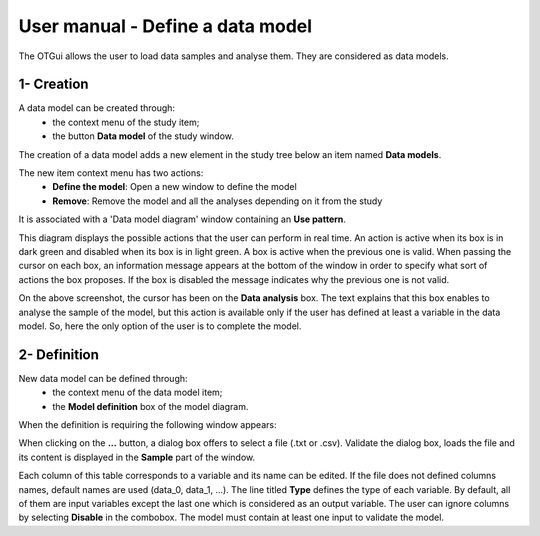 =================================
User manual - Define a data model
=================================

The OTGui allows the user to load data samples and analyse them. They are considered as data models.

1- Creation
===========

A data model can be created through:
  - the context menu of the study item;
  - the button **Data model** of the study window.

The creation of a data model adds a new element in the study tree below an item named **Data models**.

The new item context menu has two actions:
  - **Define the model**: Open a new window to define the model
  - **Remove**: Remove the model and all the analyses depending on it from the study

.. image:: /user_manual/graphical_interface/physical_model/physicalModelNameContextMenu.png
    :align: center

It is associated with a 'Data model diagram' window containing an **Use pattern**.

.. image:: /user_manual/graphical_interface/data_model/dataModelDiagram.png
    :align: center

This diagram displays the possible actions that the user can perform in real time.
An action is active when its box is in dark green and disabled when its box is in light green.
A box is active when the previous one is valid.
When passing the cursor on each box, an information message appears at the bottom of the window
in order to specify what sort of actions the box proposes. If the box is disabled the message
indicates why the previous one is not valid.

On the above screenshot, the cursor has been on the **Data analysis** box.
The text explains that this box enables to analyse the sample of the model,
but this action is available only if the user has defined at least a variable in the
data model.
So, here the only option of the user is to complete the model.

2- Definition
=============

New data model can be defined through:
  - the context menu of the data model item;
  - the **Model definition** box of the model diagram.

When the definition is requiring the following window appears:

.. image:: /user_manual/graphical_interface/data_model/data_model_definition.png
    :align: center

When clicking on the **...** button, a dialog box offers to select
a file (.txt or .csv). Validate the dialog box, loads the file and its content is displayed in
the **Sample** part of the window.

Each column of this table corresponds to a variable and its name can be edited.
If the file does not defined columns names, default names are used (data_0, data_1, ...).
The line titled **Type** defines the type of each variable. By default, all of them are
input variables except the last one which is considered as an output variable.
The user can ignore columns by selecting **Disable** in the combobox.
The model must contain at least one input to validate the model.
